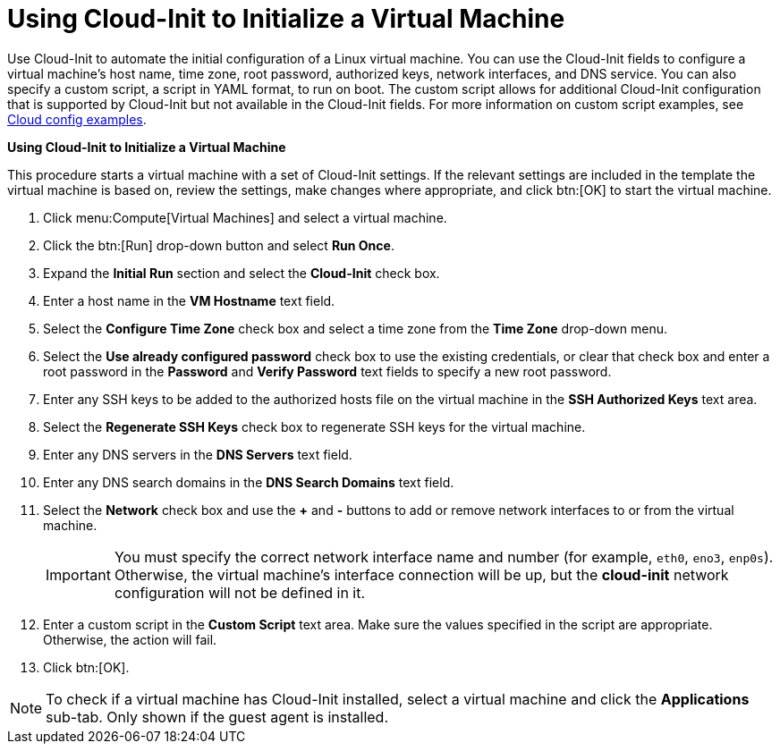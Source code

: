 :_content-type: PROCEDURE
[id="Using_Cloud-Init"]
= Using Cloud-Init to Initialize a Virtual Machine

Use Cloud-Init to automate the initial configuration of a Linux virtual machine. You can use the Cloud-Init fields to configure a virtual machine's host name, time zone, root password, authorized keys, network interfaces, and DNS service. You can also specify a custom script, a script in YAML format, to run on boot. The custom script allows for additional Cloud-Init configuration that is supported by Cloud-Init but not available in the Cloud-Init fields. For more information on custom script examples, see link:http://cloudinit.readthedocs.org/en/latest/topics/examples.html[Cloud config examples].


*Using Cloud-Init to Initialize a Virtual Machine*

This procedure starts a virtual machine with a set of Cloud-Init settings. If the relevant settings are included in the template the virtual machine is based on, review the settings, make changes where appropriate, and click btn:[OK] to start the virtual machine.

. Click menu:Compute[Virtual Machines] and select a virtual machine.
. Click the btn:[Run] drop-down button and select *Run Once*.
. Expand the *Initial Run* section and select the *Cloud-Init* check box.
. Enter a host name in the *VM Hostname* text field.
. Select the *Configure Time Zone* check box and select a time zone from the *Time Zone* drop-down menu.
. Select the *Use already configured password* check box to use the existing credentials, or clear that check box and enter a root password in the *Password* and *Verify Password* text fields to specify a new root password.
. Enter any SSH keys to be added to the authorized hosts file on the virtual machine in the *SSH Authorized Keys* text area.
. Select the *Regenerate SSH Keys* check box to regenerate SSH keys for the virtual machine.
. Enter any DNS servers in the *DNS Servers* text field.
. Enter any DNS search domains in the *DNS Search Domains* text field.
. Select the *Network* check box and use the *+* and *-* buttons to add or remove network interfaces to or from the virtual machine.
+
[IMPORTANT]
====
You must specify the correct network interface name and number (for example, `eth0`, `eno3`, `enp0s`). Otherwise, the virtual machine's interface connection will be up, but the *cloud-init* network configuration will not be defined in it. 
====

. Enter a custom script in the *Custom Script* text area. Make sure the values specified in the script are appropriate. Otherwise, the action will fail.
. Click btn:[OK].



[NOTE]
====
To check if a virtual machine has Cloud-Init installed, select a virtual machine and click the *Applications* sub-tab. Only shown if the guest agent is installed.
====
